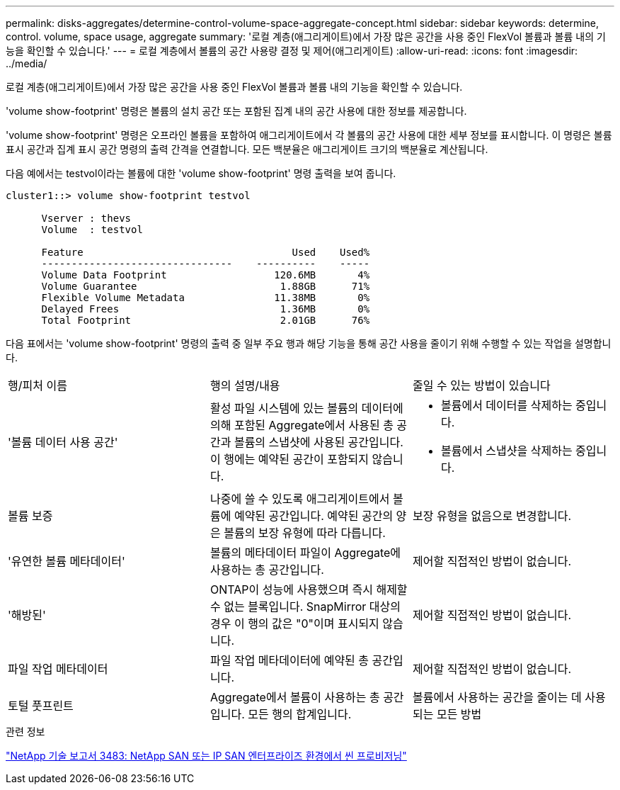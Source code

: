 ---
permalink: disks-aggregates/determine-control-volume-space-aggregate-concept.html 
sidebar: sidebar 
keywords: determine, control. volume, space usage, aggregate 
summary: '로컬 계층(애그리게이트)에서 가장 많은 공간을 사용 중인 FlexVol 볼륨과 볼륨 내의 기능을 확인할 수 있습니다.' 
---
= 로컬 계층에서 볼륨의 공간 사용량 결정 및 제어(애그리게이트)
:allow-uri-read: 
:icons: font
:imagesdir: ../media/


[role="lead"]
로컬 계층(애그리게이트)에서 가장 많은 공간을 사용 중인 FlexVol 볼륨과 볼륨 내의 기능을 확인할 수 있습니다.

'volume show-footprint' 명령은 볼륨의 설치 공간 또는 포함된 집계 내의 공간 사용에 대한 정보를 제공합니다.

'volume show-footprint' 명령은 오프라인 볼륨을 포함하여 애그리게이트에서 각 볼륨의 공간 사용에 대한 세부 정보를 표시합니다. 이 명령은 볼륨 표시 공간과 집계 표시 공간 명령의 출력 간격을 연결합니다. 모든 백분율은 애그리게이트 크기의 백분율로 계산됩니다.

다음 예에서는 testvol이라는 볼륨에 대한 'volume show-footprint' 명령 출력을 보여 줍니다.

....
cluster1::> volume show-footprint testvol

      Vserver : thevs
      Volume  : testvol

      Feature                                   Used    Used%
      --------------------------------    ----------    -----
      Volume Data Footprint                  120.6MB       4%
      Volume Guarantee                        1.88GB      71%
      Flexible Volume Metadata               11.38MB       0%
      Delayed Frees                           1.36MB       0%
      Total Footprint                         2.01GB      76%
....
다음 표에서는 'volume show-footprint' 명령의 출력 중 일부 주요 행과 해당 기능을 통해 공간 사용을 줄이기 위해 수행할 수 있는 작업을 설명합니다.

|===


| 행/피처 이름 | 행의 설명/내용 | 줄일 수 있는 방법이 있습니다 


 a| 
'볼륨 데이터 사용 공간'
 a| 
활성 파일 시스템에 있는 볼륨의 데이터에 의해 포함된 Aggregate에서 사용된 총 공간과 볼륨의 스냅샷에 사용된 공간입니다. 이 행에는 예약된 공간이 포함되지 않습니다.
 a| 
* 볼륨에서 데이터를 삭제하는 중입니다.
* 볼륨에서 스냅샷을 삭제하는 중입니다.




 a| 
볼륨 보증
 a| 
나중에 쓸 수 있도록 애그리게이트에서 볼륨에 예약된 공간입니다. 예약된 공간의 양은 볼륨의 보장 유형에 따라 다릅니다.
 a| 
보장 유형을 없음으로 변경합니다.



 a| 
'유연한 볼륨 메타데이터'
 a| 
볼륨의 메타데이터 파일이 Aggregate에 사용하는 총 공간입니다.
 a| 
제어할 직접적인 방법이 없습니다.



 a| 
'해방된'
 a| 
ONTAP이 성능에 사용했으며 즉시 해제할 수 없는 블록입니다. SnapMirror 대상의 경우 이 행의 값은 "0"이며 표시되지 않습니다.
 a| 
제어할 직접적인 방법이 없습니다.



 a| 
파일 작업 메타데이터
 a| 
파일 작업 메타데이터에 예약된 총 공간입니다.
 a| 
제어할 직접적인 방법이 없습니다.



 a| 
토털 풋프린트
 a| 
Aggregate에서 볼륨이 사용하는 총 공간입니다. 모든 행의 합계입니다.
 a| 
볼륨에서 사용하는 공간을 줄이는 데 사용되는 모든 방법

|===
.관련 정보
https://www.netapp.com/pdf.html?item=/media/19670-tr-3483.pdf["NetApp 기술 보고서 3483: NetApp SAN 또는 IP SAN 엔터프라이즈 환경에서 씬 프로비저닝"^]
